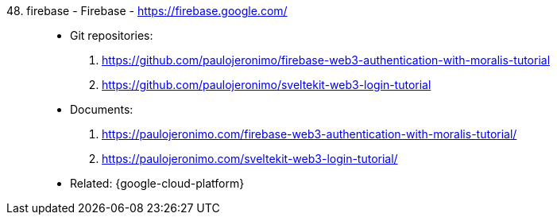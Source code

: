 [#firebase]#48. firebase - Firebase# - https://firebase.google.com/::
* Git repositories:
. https://github.com/paulojeronimo/firebase-web3-authentication-with-moralis-tutorial
. https://github.com/paulojeronimo/sveltekit-web3-login-tutorial
* Documents:
. https://paulojeronimo.com/firebase-web3-authentication-with-moralis-tutorial/
. https://paulojeronimo.com/sveltekit-web3-login-tutorial/
* Related: {google-cloud-platform}

